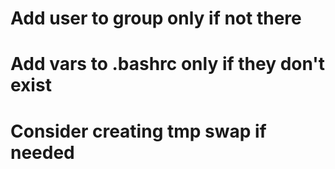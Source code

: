 * Add user to group only if not there
* Add vars to .bashrc only if they don't exist
* Consider creating tmp swap if needed
